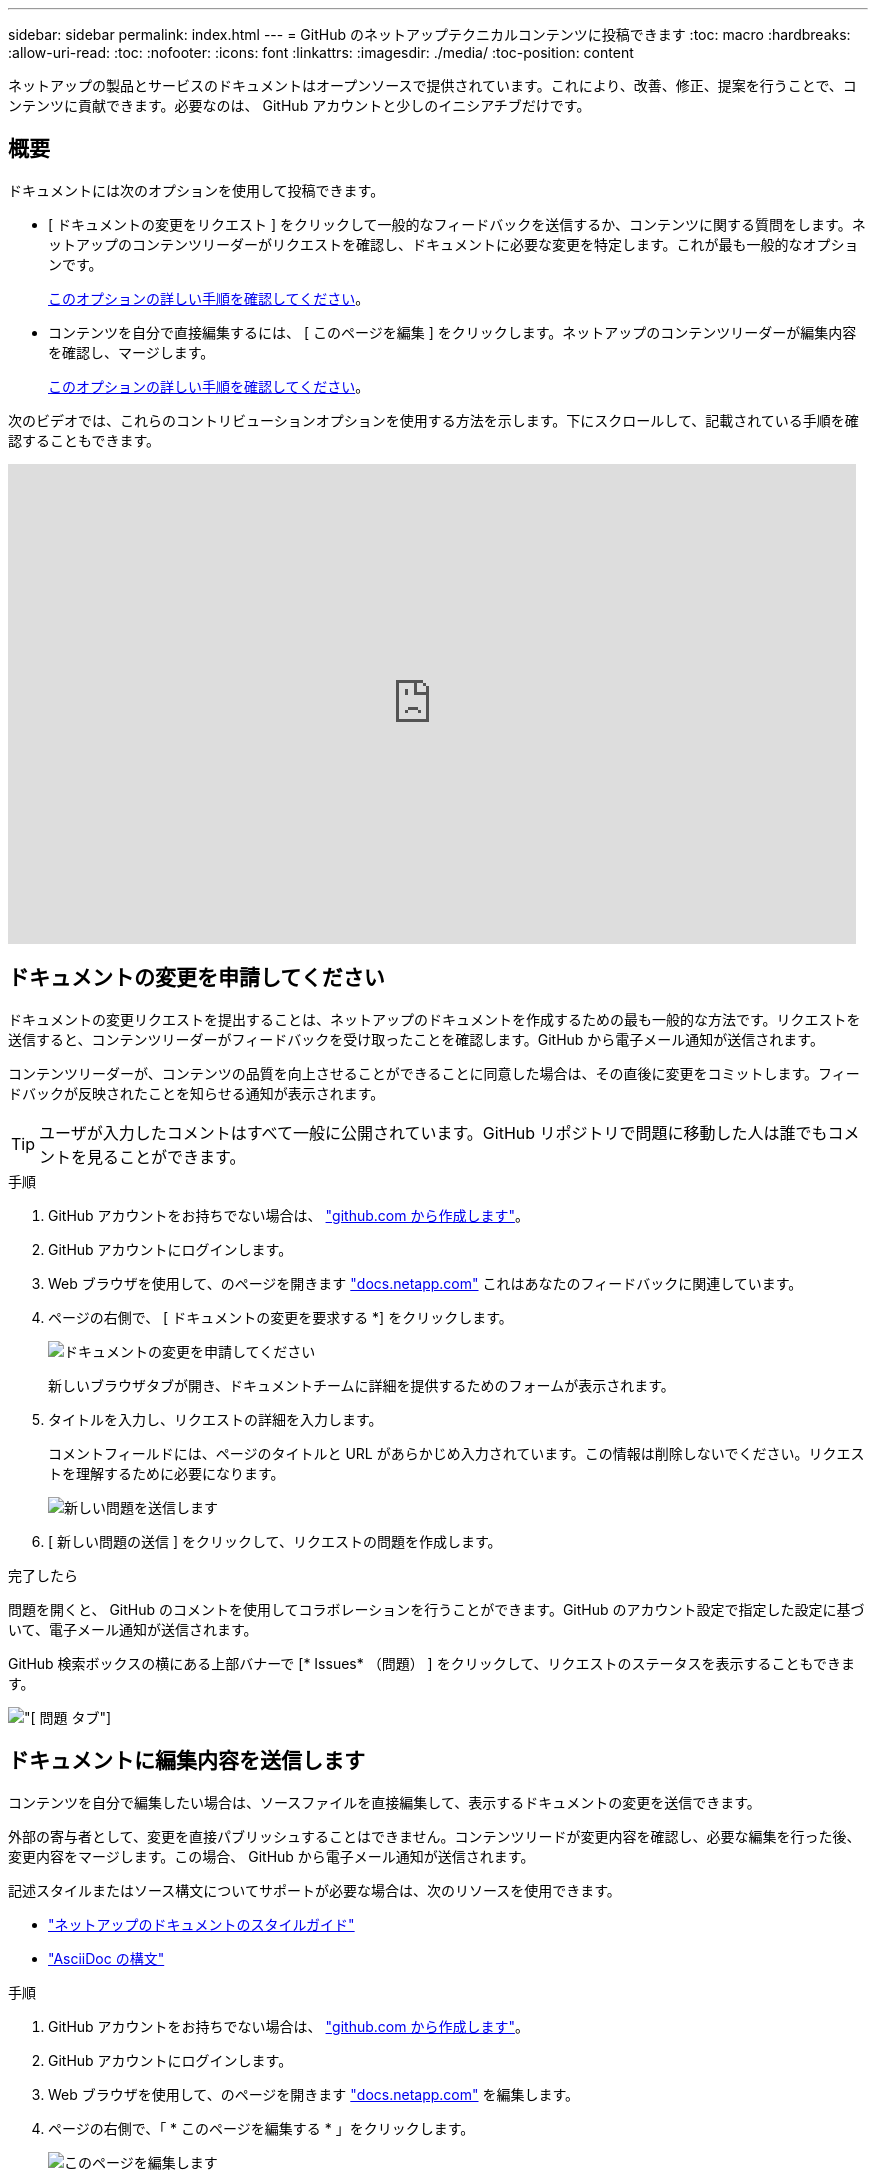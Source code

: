 ---
sidebar: sidebar 
permalink: index.html 
---
= GitHub のネットアップテクニカルコンテンツに投稿できます
:toc: macro
:hardbreaks:
:allow-uri-read: 
:toc: 
:nofooter: 
:icons: font
:linkattrs: 
:imagesdir: ./media/
:toc-position: content


[role="lead"]
ネットアップの製品とサービスのドキュメントはオープンソースで提供されています。これにより、改善、修正、提案を行うことで、コンテンツに貢献できます。必要なのは、 GitHub アカウントと少しのイニシアチブだけです。



== 概要

ドキュメントには次のオプションを使用して投稿できます。

* [ ドキュメントの変更をリクエスト ] をクリックして一般的なフィードバックを送信するか、コンテンツに関する質問をします。ネットアップのコンテンツリーダーがリクエストを確認し、ドキュメントに必要な変更を特定します。これが最も一般的なオプションです。
+
<<ドキュメントの変更を申請してください,このオプションの詳しい手順を確認してください>>。

* コンテンツを自分で直接編集するには、 [ このページを編集 ] をクリックします。ネットアップのコンテンツリーダーが編集内容を確認し、マージします。
+
<<ドキュメントに編集内容を送信します,このオプションの詳しい手順を確認してください>>。



次のビデオでは、これらのコントリビューションオプションを使用する方法を示します。下にスクロールして、記載されている手順を確認することもできます。

video::0A-xQJaDkco[youtube,width=848,height=480]


== ドキュメントの変更を申請してください

ドキュメントの変更リクエストを提出することは、ネットアップのドキュメントを作成するための最も一般的な方法です。リクエストを送信すると、コンテンツリーダーがフィードバックを受け取ったことを確認します。GitHub から電子メール通知が送信されます。

コンテンツリーダーが、コンテンツの品質を向上させることができることに同意した場合は、その直後に変更をコミットします。フィードバックが反映されたことを知らせる通知が表示されます。


TIP: ユーザが入力したコメントはすべて一般に公開されています。GitHub リポジトリで問題に移動した人は誰でもコメントを見ることができます。

.手順
. GitHub アカウントをお持ちでない場合は、 https://github.com/join["github.com から作成します"^]。
. GitHub アカウントにログインします。
. Web ブラウザを使用して、のページを開きます https://docs.netapp.com["docs.netapp.com"] これはあなたのフィードバックに関連しています。
. ページの右側で、 [ ドキュメントの変更を要求する *] をクリックします。
+
image:screenshot-request-doc-changes.png["ドキュメントの変更を申請してください"]

+
新しいブラウザタブが開き、ドキュメントチームに詳細を提供するためのフォームが表示されます。

. タイトルを入力し、リクエストの詳細を入力します。
+
コメントフィールドには、ページのタイトルと URL があらかじめ入力されています。この情報は削除しないでください。リクエストを理解するために必要になります。

+
image:screenshot-submit-new-issue.png["新しい問題を送信します"]

. [ 新しい問題の送信 ] をクリックして、リクエストの問題を作成します。


.完了したら
問題を開くと、 GitHub のコメントを使用してコラボレーションを行うことができます。GitHub のアカウント設定で指定した設定に基づいて、電子メール通知が送信されます。

GitHub 検索ボックスの横にある上部バナーで [* Issues* （問題） ] をクリックして、リクエストのステータスを表示することもできます。

image:screenshot-issues.png["[ 問題 ] タブ"]



== ドキュメントに編集内容を送信します

コンテンツを自分で編集したい場合は、ソースファイルを直接編集して、表示するドキュメントの変更を送信できます。

外部の寄与者として、変更を直接パブリッシュすることはできません。コンテンツリードが変更内容を確認し、必要な編集を行った後、変更内容をマージします。この場合、 GitHub から電子メール通知が送信されます。

記述スタイルまたはソース構文についてサポートが必要な場合は、次のリソースを使用できます。

* link:style.html["ネットアップのドキュメントのスタイルガイド"]
* link:asciidoc_syntax.html["AsciiDoc の構文"]


.手順
. GitHub アカウントをお持ちでない場合は、 https://github.com/join["github.com から作成します"^]。
. GitHub アカウントにログインします。
. Web ブラウザを使用して、のページを開きます https://docs.netapp.com["docs.netapp.com"] を編集します。
. ページの右側で、「 * このページを編集する * 」をクリックします。
+
image:screenshot-edit-this-page.png["このページを編集します"]

. 鉛筆アイコンをクリックします。
+
image:screenshot-pencil-icon.png["鉛筆のアイコン"]

. コンテンツを編集します。
+
コンテンツは、軽量マークアップ言語の AsciiDoc で記述されています。サポートが必要な場合は、 link:asciidoc_syntax.html["AsciiDoc の構文については、こちらをクリックしてください"]。

. 変更を確定するには、ページを下にスクロールしてフォームに入力します。
+
.. タイトルとオプションの概要を入力します。
.. * このコミットの新しいブランチを作成し、プル要求を開始 * を選択します。
.. 変更を提案する * をクリックします。
+
GitHub は、変更のために自動的にブランチ名（ _username-patch-n など）を入力します。

+
image:screenshot-propose-change.png["ファイルの変更を提案する"]



. 作成した編集に関するコメントを入力し、 * プル要求の作成 * をクリックします。
+
image:screenshot-create-pull-request.png["プル要求を作成します"]



.完了したら
変更を提案したら、変更内容を確認し、必要な編集を行ってから、変更内容を GitHub リポジトリにマージします。

GitHub 検索ボックスの横にある上部バナーで [*Pull requests*] をクリックすると、プル要求のステータスを表示できます。

image:screenshot-view-pull-requests.png["プルリクエストタブ"]
